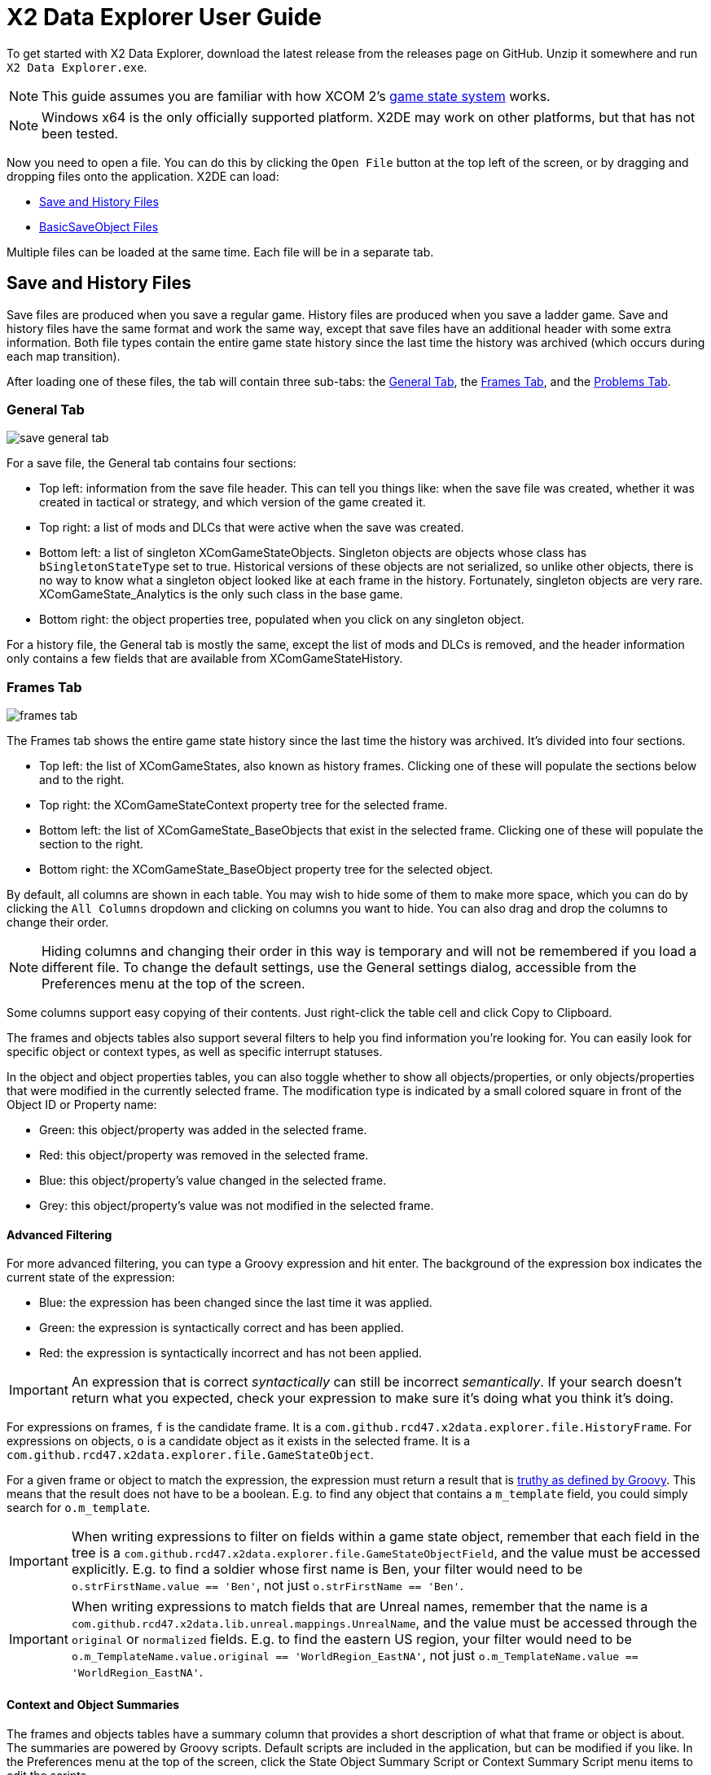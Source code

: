 = X2 Data Explorer User Guide

To get started with X2 Data Explorer, download the latest release from the releases page on GitHub. Unzip it somewhere and run `X2 Data Explorer.exe`.

NOTE: This guide assumes you are familiar with how XCOM 2's https://www.reddit.com/r/xcom2mods/wiki/index/game_states/[game state system] works.

NOTE: Windows x64 is the only officially supported platform. X2DE may work on other platforms, but that has not been tested.

Now you need to open a file. You can do this by clicking the `Open File` button at the top left of the screen, or by dragging and dropping files onto the application. X2DE can load:

* <<hist-files>>
* <<bso-files>>

Multiple files can be loaded at the same time. Each file will be in a separate tab.

[#hist-files]
== Save and History Files

Save files are produced when you save a regular game. History files are produced when you save a ladder game. Save and history files have the same format and work the same way, except that save files have an additional header with some extra information. Both file types contain the entire game state history since the last time the history was archived (which occurs during each map transition).

After loading one of these files, the tab will contain three sub-tabs: the <<general-tab>>, the <<frames-tab>>, and the <<problems-tab>>.

[#general-tab]
=== General Tab

image::save-general-tab.PNG[]

For a save file, the General tab contains four sections:

* Top left: information from the save file header. This can tell you things like: when the save file was created, whether it was created in tactical or strategy, and which version of the game created it.
* Top right: a list of mods and DLCs that were active when the save was created.
* Bottom left: a list of singleton XComGameStateObjects. Singleton objects are objects whose class has `bSingletonStateType` set to true. Historical versions of these objects are not serialized, so unlike other objects, there is no way to know what a singleton object looked like at each frame in the history. Fortunately, singleton objects are very rare. XComGameState_Analytics is the only such class in the base game.
* Bottom right: the object properties tree, populated when you click on any singleton object.

For a history file, the General tab is mostly the same, except the list of mods and DLCs is removed, and the header information only contains a few fields that are available from XComGameStateHistory.

[#frames-tab]
=== Frames Tab

image::frames-tab.PNG[]

The Frames tab shows the entire game state history since the last time the history was archived. It's divided into four sections.

* Top left: the list of XComGameStates, also known as history frames. Clicking one of these will populate the sections below and to the right.
* Top right: the XComGameStateContext property tree for the selected frame.
* Bottom left: the list of XComGameState_BaseObjects that exist in the selected frame. Clicking one of these will populate the section to the right.
* Bottom right: the XComGameState_BaseObject property tree for the selected object.

By default, all columns are shown in each table. You may wish to hide some of them to make more space, which you can do by clicking the `All Columns` dropdown and clicking on columns you want to hide. You can also drag and drop the columns to change their order.

NOTE: Hiding columns and changing their order in this way is temporary and will not be remembered if you load a different file. To change the default settings, use the General settings dialog, accessible from the Preferences menu at the top of the screen.

Some columns support easy copying of their contents. Just right-click the table cell and click Copy to Clipboard.

The frames and objects tables also support several filters to help you find information you're looking for. You can easily look for specific object or context types, as well as specific interrupt statuses.

In the object and object properties tables, you can also toggle whether to show all objects/properties, or only objects/properties that were modified in the currently selected frame. The modification type is indicated by a small colored square in front of the Object ID or Property name:

* Green: this object/property was added in the selected frame.
* Red: this object/property was removed in the selected frame.
* Blue: this object/property's value changed in the selected frame.
* Grey: this object/property's value was not modified in the selected frame.

==== Advanced Filtering

For more advanced filtering, you can type a Groovy expression and hit enter. The background of the expression box indicates the current state of the expression:

* Blue: the expression has been changed since the last time it was applied.
* Green: the expression is syntactically correct and has been applied.
* Red: the expression is syntactically incorrect and has not been applied.

IMPORTANT: An expression that is correct _syntactically_ can still be incorrect _semantically_. If your search doesn't return what you expected, check your expression to make sure it's doing what you think it's doing.

For expressions on frames, `f` is the candidate frame. It is a `com.github.rcd47.x2data.explorer.file.HistoryFrame`. For expressions on objects, `o` is a candidate object as it exists in the selected frame. It is a `com.github.rcd47.x2data.explorer.file.GameStateObject`.

For a given frame or object to match the expression, the expression must return a result that is https://groovy-lang.org/semantics.html#the-groovy-truth[truthy as defined by Groovy]. This means that the result does not have to be a boolean. E.g. to find any object that contains a `m_template` field, you could simply search for `o.m_template`.

IMPORTANT: When writing expressions to filter on fields within a game state object, remember that each field in the tree is a `com.github.rcd47.x2data.explorer.file.GameStateObjectField`, and the value must be accessed explicitly. E.g. to find a soldier whose first name is Ben, your filter would need to be `o.strFirstName.value == 'Ben'`, not just `o.strFirstName == 'Ben'`.

IMPORTANT: When writing expressions to match fields that are Unreal names, remember that the name is a `com.github.rcd47.x2data.lib.unreal.mappings.UnrealName`, and the value must be accessed through the `original` or `normalized` fields. E.g. to find the eastern US region, your filter would need to be `o.m_TemplateName.value.original == 'WorldRegion_EastNA'`, not just `o.m_TemplateName.value == 'WorldRegion_EastNA'`.

==== Context and Object Summaries

The frames and objects tables have a summary column that provides a short description of what that frame or object is about. The summaries are powered by Groovy scripts. Default scripts are included in the application, but can be modified if you like. In the Preferences menu at the top of the screen, click the State Object Summary Script or Context Summary Script menu items to edit the scripts.

[#problems-tab]
=== Problems Tab

image::problems-tab.png[]

The Problems tab shows a list of problems detected in the file. The number on the tab indicates the number of problems found. If any problems were found, the tab's text will be red to draw attention to it.

It's easy for modders to make mistakes when writing code. Often, these mistakes are subtle and hard to detect. The Problems tab helps to highlight such mistakes so they can be fixed.

[#bso-files]
== BasicSaveObject Files

image::bso.png[]

BSO files are produced by `class'Engine'.static.BasicSaveObject()`. They're very simple. They only contain the primitive fields and structs in an object. Any references to other objects are lost during serialization.

The file itself doesn't contain anything that indicates what kind of object it is, so X2DE uses a filename convention to determine the type. BSO filenames should start with the name of the object's class, then a space, then any other information that helps to identify the file. E.g. `X2AbilityTemplate AidProtocol.x2o`. If the filename doesn't follow this convention or uses the wrong class, you can click a different type in the Interpret As list on the right to re-parse the file using different mappings.

== Unparseable Data

Due to quirks in the file formats, link:../../x2-data-lib/docs/mappings.adoc[mappings] sometimes need to be defined before certain fields can be parsed. When X2DE cannot parse a field's value, the value will be shown as an orange-colored hex dump.